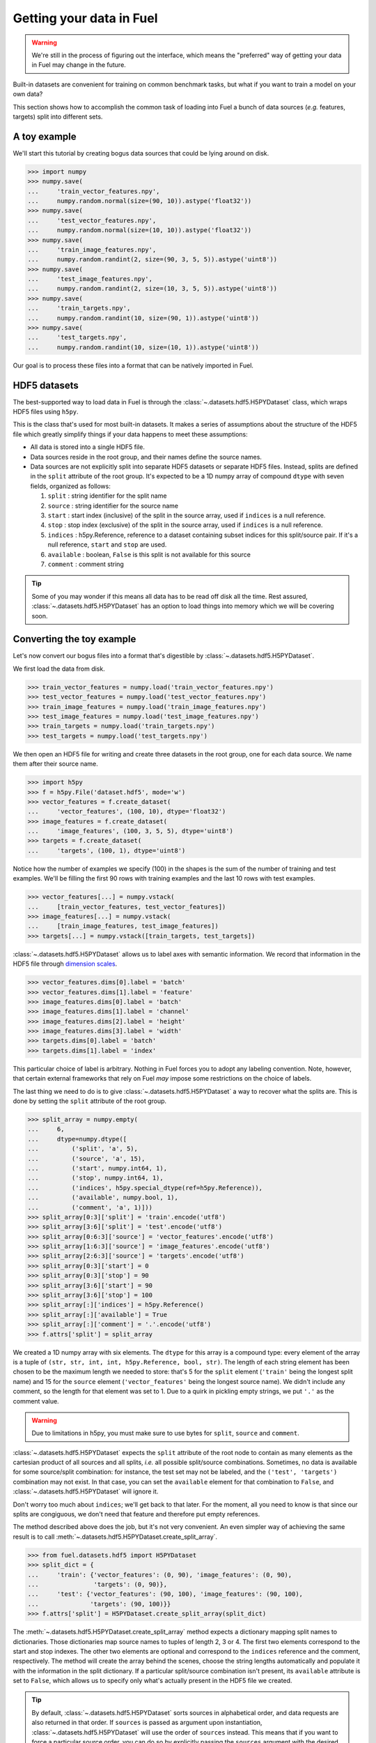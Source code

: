 Getting your data in Fuel
=========================

.. warning::

    We're still in the process of figuring out the interface, which means
    the "preferred" way of getting your data in Fuel may change in the future.

Built-in datasets are convenient for training on common benchmark tasks, but
what if you want to train a model on your own data?

This section shows how to accomplish the common task of loading into Fuel a
bunch of data sources (*e.g.* features, targets) split into different sets.

A toy example
-------------

We'll start this tutorial by creating bogus data sources that could be lying
around on disk.

>>> import numpy
>>> numpy.save(
...     'train_vector_features.npy',
...     numpy.random.normal(size=(90, 10)).astype('float32'))
>>> numpy.save(
...     'test_vector_features.npy',
...     numpy.random.normal(size=(10, 10)).astype('float32'))
>>> numpy.save(
...     'train_image_features.npy',
...     numpy.random.randint(2, size=(90, 3, 5, 5)).astype('uint8'))
>>> numpy.save(
...     'test_image_features.npy',
...     numpy.random.randint(2, size=(10, 3, 5, 5)).astype('uint8'))
>>> numpy.save(
...     'train_targets.npy',
...     numpy.random.randint(10, size=(90, 1)).astype('uint8'))
>>> numpy.save(
...     'test_targets.npy',
...     numpy.random.randint(10, size=(10, 1)).astype('uint8'))

Our goal is to process these files into a format that can be natively imported
in Fuel.

HDF5 datasets
-------------

The best-supported way to load data in Fuel is through the
:class:`~.datasets.hdf5.H5PYDataset` class, which wraps HDF5 files using
``h5py``.

This is the class that's used for most built-in datasets. It makes a series of
assumptions about the structure of the HDF5 file which greatly simplify
things if your data happens to meet these assumptions:

* All data is stored into a single HDF5 file.
* Data sources reside in the root group, and their names define the source
  names.
* Data sources are not explicitly split into separate HDF5 datasets or separate
  HDF5 files. Instead, splits are defined in the ``split`` attribute of the root
  group. It's expected to be a 1D numpy array of compound ``dtype`` with seven
  fields, organized as follows:

  1. ``split`` : string identifier for the split name
  2. ``source`` : string identifier for the source name
  3. ``start`` : start index (inclusive) of the split in the source
     array, used if ``indices`` is a null reference.
  4. ``stop`` : stop index (exclusive) of the split in the source
     array, used if ``indices`` is a null reference.
  5. ``indices`` : h5py.Reference, reference to a dataset containing
     subset indices for this split/source pair. If it's a null
     reference, ``start`` and ``stop`` are used.
  6. ``available`` : boolean, ``False`` is this split is not available
     for this source
  7. ``comment`` : comment string

.. tip::

    Some of you may wonder if this means all data has to be read off disk all
    the time. Rest assured, :class:`~.datasets.hdf5.H5PYDataset` has an
    option to load things into memory which we will be covering soon.

.. _convert_h5py_dataset:

Converting the toy example
--------------------------

Let's now convert our bogus files into a format that's digestible by
:class:`~.datasets.hdf5.H5PYDataset`.

We first load the data from disk.

>>> train_vector_features = numpy.load('train_vector_features.npy')
>>> test_vector_features = numpy.load('test_vector_features.npy')
>>> train_image_features = numpy.load('train_image_features.npy')
>>> test_image_features = numpy.load('test_image_features.npy')
>>> train_targets = numpy.load('train_targets.npy')
>>> test_targets = numpy.load('test_targets.npy')

We then open an HDF5 file for writing and create three datasets in the root
group, one for each data source. We name them after their source name.

>>> import h5py
>>> f = h5py.File('dataset.hdf5', mode='w')
>>> vector_features = f.create_dataset(
...     'vector_features', (100, 10), dtype='float32')
>>> image_features = f.create_dataset(
...     'image_features', (100, 3, 5, 5), dtype='uint8')
>>> targets = f.create_dataset(
...     'targets', (100, 1), dtype='uint8')

Notice how the number of examples we specify (100) in the shapes is the sum of
the number of training and test examples. We'll be filling the first 90 rows
with training examples and the last 10 rows with test examples.

>>> vector_features[...] = numpy.vstack(
...     [train_vector_features, test_vector_features])
>>> image_features[...] = numpy.vstack(
...     [train_image_features, test_image_features])
>>> targets[...] = numpy.vstack([train_targets, test_targets])

:class:`~.datasets.hdf5.H5PYDataset` allows us to label axes with semantic
information. We record that information in the HDF5 file through `dimension
scales`_.

>>> vector_features.dims[0].label = 'batch'
>>> vector_features.dims[1].label = 'feature'
>>> image_features.dims[0].label = 'batch'
>>> image_features.dims[1].label = 'channel'
>>> image_features.dims[2].label = 'height'
>>> image_features.dims[3].label = 'width'
>>> targets.dims[0].label = 'batch'
>>> targets.dims[1].label = 'index'

This particular choice of label is arbitrary. Nothing in Fuel forces you to
adopt any labeling convention. Note, however, that certain external frameworks
that rely on Fuel *may* impose some restrictions on the choice of labels.

The last thing we need to do is to give :class:`~.datasets.hdf5.H5PYDataset`
a way to recover what the splits are. This is done by setting the ``split``
attribute of the root group.

>>> split_array = numpy.empty(
...     6,
...     dtype=numpy.dtype([
...         ('split', 'a', 5),
...         ('source', 'a', 15),
...         ('start', numpy.int64, 1),
...         ('stop', numpy.int64, 1),
...         ('indices', h5py.special_dtype(ref=h5py.Reference)),
...         ('available', numpy.bool, 1),
...         ('comment', 'a', 1)]))
>>> split_array[0:3]['split'] = 'train'.encode('utf8')
>>> split_array[3:6]['split'] = 'test'.encode('utf8')
>>> split_array[0:6:3]['source'] = 'vector_features'.encode('utf8')
>>> split_array[1:6:3]['source'] = 'image_features'.encode('utf8')
>>> split_array[2:6:3]['source'] = 'targets'.encode('utf8')
>>> split_array[0:3]['start'] = 0
>>> split_array[0:3]['stop'] = 90
>>> split_array[3:6]['start'] = 90
>>> split_array[3:6]['stop'] = 100
>>> split_array[:]['indices'] = h5py.Reference()
>>> split_array[:]['available'] = True
>>> split_array[:]['comment'] = '.'.encode('utf8')
>>> f.attrs['split'] = split_array

We created a 1D numpy array with six elements. The ``dtype`` for this array
is a compound type: every element of the array is a tuple of ``(str, str, int,
int, h5py.Reference, bool, str)``. The length of each string element has been
chosen to be the maximum length we needed to store: that's 5 for the ``split``
element (``'train'`` being the longest split name) and 15 for the ``source``
element (``'vector_features'`` being the longest source name). We didn't
include any comment, so the length for that element was set to 1. Due to a
quirk in pickling empty strings, we put ``'.'`` as the comment value.

.. warning::

    Due to limitations in h5py, you must make sure to use bytes for ``split``,
    ``source`` and ``comment``.

:class:`~.datasets.hdf5.H5PYDataset` expects the ``split`` attribute of the
root node to contain as many elements as the cartesian product of all sources
and all splits, *i.e.* all possible split/source combinations. Sometimes, no
data is available for some source/split combination: for instance, the test
set may not be labeled, and the ``('test', 'targets')`` combination may not
exist. In that case, you can set the ``available`` element for that combination
to ``False``, and :class:`~.datasets.hdf5.H5PYDataset` will ignore it.

Don't worry too much about ``indices``; we'll get back to that later. For the
moment, all you need to know is that since our splits are congiguous, we don't
need that feature and therefore put empty references.

The method described above does the job, but it's not very convenient. An even
simpler way of achieving the same result is to call
:meth:`~.datasets.hdf5.H5PYDataset.create_split_array`.

>>> from fuel.datasets.hdf5 import H5PYDataset
>>> split_dict = {
...     'train': {'vector_features': (0, 90), 'image_features': (0, 90),
...               'targets': (0, 90)},
...     'test': {'vector_features': (90, 100), 'image_features': (90, 100),
...              'targets': (90, 100)}}
>>> f.attrs['split'] = H5PYDataset.create_split_array(split_dict)

The :meth:`~.datasets.hdf5.H5PYDataset.create_split_array` method expects
a dictionary mapping split names to dictionaries. Those dictionaries map source
names to tuples of length 2, 3 or 4. The first two elements correspond to the
start and stop indexes. The other two elements are optional and correspond to
the ``indices`` reference and the comment, respectively. The method will create
the array behind the scenes, choose the string lengths automatically and
populate it with the information in the split dictionary. If a particular
split/source combination isn't present, its ``available`` attribute is set to
``False``, which allows us to specify only what's actually present in the HDF5
file we created.

.. tip::

    By default, :class:`~.datasets.hdf5.H5PYDataset` sorts sources in
    alphabetical order, and data requests are also returned in that order. If
    ``sources`` is passed as argument upon instantiation,
    :class:`~.datasets.hdf5.H5PYDataset` will use the order of ``sources``
    instead. This means that if you want to force a particular source order, you
    can do so by explicitly passing the ``sources`` argument with the desired
    ordering. For example, if your dataset has two sources named ``'features'``
    and ``'targets'`` and you'd like the targets to be returned first, you need
    to pass ``sources=('targets', 'features')`` as a constructor argument.

We flush, close the file and *voilà*!

>>> f.flush()
>>> f.close()

Playing with H5PYDataset datasets
---------------------------------

Let's explore what we can do with the dataset we just created.

The simplest thing is to load it by giving its path and a tuple of split names:

>>> train_set = H5PYDataset('dataset.hdf5', which_sets=('train',))
>>> print(train_set.num_examples)
90
>>> test_set = H5PYDataset('dataset.hdf5', which_sets=('test',))
>>> print(test_set.num_examples)
10

Passing more than one split name would cause the splits to be concatenated.
The available data sources would be the intersection of the sources provided
by each split.

You can further restrict which examples are used by providing a ``slice`` object
as the ``subset`` argument. *Make sure that its* ``step`` *is either 1 or*
``None`` *, as these are the only two options that are supported*.

>>> train_set = H5PYDataset(
...     'dataset.hdf5', which_sets=('train',), subset=slice(0, 80))
>>> print(train_set.num_examples)
80
>>> valid_set = H5PYDataset(
...     'dataset.hdf5', which_sets=('train',), subset=slice(80, 90))
>>> print(valid_set.num_examples)
10

The available data sources are defined by the names of the datasets in the root
node of the HDF5 file, and :class:`~.datasets.hdf5.H5PYDataset` automatically
picked them up for us:

>>> print(train_set.provides_sources)
('image_features', 'targets', 'vector_features')

It also parsed axis labels, which are accessible through the ``axis_labels``
property, which is a dict mapping source names to a tuple of axis labels:

>>> print(train_set.axis_labels['image_features'])
('batch', 'channel', 'height', 'width')
>>> print(train_set.axis_labels['vector_features'])
('batch', 'feature')
>>> print(train_set.axis_labels['targets'])
('batch', 'index')

We can request data as usual:

>>> handle = train_set.open()
>>> data = train_set.get_data(handle, slice(0, 10))
>>> print((data[0].shape, data[1].shape, data[2].shape))
((10, 3, 5, 5), (10, 1), (10, 10))
>>> train_set.close(handle)

We can also request just the vector features:

>>> train_vector_features = H5PYDataset(
...     'dataset.hdf5', which_sets=('train',), subset=slice(0, 80),
...     sources=['vector_features'])
>>> handle = train_vector_features.open()
>>> data, = train_vector_features.get_data(handle, slice(0, 10))
>>> print(data.shape)
(10, 10)
>>> train_vector_features.close(handle)

Loading data in memory
----------------------

Reading data off disk is inefficient compared to storing it in memory. Large
datasets make it inevitable, but if your dataset is small enough that it fits
into memory, you should take advantage of it.

In :class:`~.datasets.hdf5.H5PYDataset`, this is accomplished via the
``load_in_memory`` constructor argument. It has the effect of loading *just*
what you requested, and nothing more.

>>> in_memory_train_vector_features = H5PYDataset(
...     'dataset.hdf5', which_sets=('train',), subset=slice(0, 80),
...     sources=['vector_features'], load_in_memory=True)
>>> data, = in_memory_train_vector_features.data_sources
>>> print(type(data)) # doctest: +ELLIPSIS
<... 'numpy.ndarray'>
>>> print(data.shape)
(80, 10)

Non-contiguous splits
---------------------

Sometimes it's not possible to store the different splits contiguously. In that
case, you'll want to use the ``indices`` field of the
:class:`~.datasets.hdf5.H5PYDataset` split array. A non-empty reference in that
field overrides the ``start`` and ``stop`` fields, and the dataset the
reference points to is used to determine the indices for that split/source
pair.

Suppose that you'd like to use the even examples as your training set and the
odd examples as your test set. We'll start with the HDF5 file we populated
earlier and manipulate its ``split`` attribute.

>>> f = h5py.File('dataset.hdf5', mode='a')
>>> f['train_indices'] = numpy.arange(0, 100, 2)
>>> train_ref = f['train_indices'].ref
>>> f['test_indices'] = numpy.arange(1, 100, 2)
>>> test_ref = f['test_indices'].ref
>>> split_dict = {
...     'train': {'vector_features': (-1, -1, train_ref),
...               'image_features': (-1, -1, train_ref),
...               'targets': (-1, -1, train_ref)},
...     'test': {'vector_features': (-1, -1, test_ref),
...              'image_features': (-1, -1, test_ref),
...              'targets': (-1, -1, test_ref)}}
>>> f.attrs['split'] = H5PYDataset.create_split_array(split_dict)
>>> f.flush()
>>> f.close()

We created two new datasets containing even and odd indices from 0 to 99,
respectively, and passed references to these datasets in the split dict. In that
case, the value we pass to ``start`` and ``stop`` really doesn't matter, so
we arbitrarily chose ``-1`` for both.

Let's check that the training and test set do contain even and odd examples:

>>> train_set = H5PYDataset(
...     'dataset.hdf5', which_sets=('train',), sources=('vector_features',))
>>> handle = train_set.open()
>>> print(
...     numpy.array_equal(
...         train_set.get_data(handle, slice(0, 50))[0],
...         numpy.vstack(
...             [numpy.load('train_vector_features.npy'),
...              numpy.load('test_vector_features.npy')])[::2]))
True
>>> train_set.close(handle)
>>> test_set = H5PYDataset(
...     'dataset.hdf5', which_sets=('test',), sources=('vector_features',))
>>> handle = test_set.open()
>>> print(
...     numpy.array_equal(
...         test_set.get_data(handle, slice(0, 50))[0],
...         numpy.vstack(
...             [numpy.load('train_vector_features.npy'),
...              numpy.load('test_vector_features.npy')])[1::2]))
True
>>> test_set.close(handle)

Variable-length data
--------------------

:class:`~.datasets.hdf5.H5PYDataset` also supports variable length data. Let's
update the image features to reflect that:

.. doctest::
   :hide:

   >>> numpy.random.seed(1234)

>>> sizes = numpy.random.randint(3, 9, size=(100,))
>>> train_image_features = [
...     numpy.random.randint(256, size=(3, size, size)).astype('uint8')
...     for size in sizes[:90]]
>>> test_image_features = [
...     numpy.random.randint(256, size=(3, size, size)).astype('uint8')
...     for size in sizes[90:]]

In this new example, images have random shapes ranging from 3x3 pixels to 8x8
pixels.

First, we put the vector features and the targets inside the HDF5 file as
before:

>>> f = h5py.File('dataset.hdf5', mode='w')
>>> f['vector_features'] = numpy.vstack(
...     [numpy.load('train_vector_features.npy'),
...      numpy.load('test_vector_features.npy')])
>>> f['targets'] = numpy.vstack(
...     [numpy.load('train_targets.npy'),
...      numpy.load('test_targets.npy')])
>>> f['vector_features'].dims[0].label = 'batch'
>>> f['vector_features'].dims[1].label = 'feature'
>>> f['targets'].dims[0].label = 'batch'
>>> f['targets'].dims[1].label = 'index'

We now have to put the variable-length images inside the HDF5 file. We can't
do that directly, since HDF5 and h5py don't support multi-dimensional ragged
arrays. However, there *is* support for 1D ragged arrays. Instead, we'll
flatten the images before putting them in the HDF5 file:

>>> all_image_features = train_image_features + test_image_features
>>> dtype = h5py.special_dtype(vlen=numpy.dtype('uint8'))
>>> image_features = f.create_dataset('image_features', (100,), dtype=dtype)
>>> image_features[...] = [image.flatten() for image in all_image_features]
>>> image_features.dims[0].label = 'batch'

If you're feeling lost, have a look at the `dedicated tutorial on
variable-length data`_.

The images are now in the HDF5 file, but that doesn't help us unless we can
recover their original shape. For that, we'll create a dimension scale that
we'll attach to the ``'image_features'`` dataset using the name ``'shapes'``
(use this *exact* name):

>>> image_features_shapes = f.create_dataset(
...     'image_features_shapes', (100, 3), dtype='int32')
>>> image_features_shapes[...] = numpy.array(
...     [image.shape for image in all_image_features])
>>> image_features.dims.create_scale(image_features_shapes, 'shapes')
>>> image_features.dims[0].attach_scale(image_features_shapes)

We'd also like to tag those variable-length dimensions with semantic
information. We'll create another dimension scale that we'll attach to the
``'image_features'`` dataset using the name ``'shape_labels'``
(use this *exact* name):

>>> image_features_shape_labels = f.create_dataset(
...     'image_features_shape_labels', (3,), dtype='S7')
>>> image_features_shape_labels[...] = [
...     'channel'.encode('utf8'), 'height'.encode('utf8'),
...     'width'.encode('utf8')]
>>> image_features.dims.create_scale(
...     image_features_shape_labels, 'shape_labels')
>>> image_features.dims[0].attach_scale(image_features_shape_labels)

The :class:`~.datasets.hdf5.H5PYDataset` class will handle things from
there on. When image features are loaded, it will retrieve their shapes and
do the reshape automatically.

Lastly, we create the split dictionary exactly as before:

>>> split_dict = {
...     'train': {'vector_features': (0, 90), 'image_features': (0, 90),
...               'targets': (0, 90)},
...     'test': {'vector_features': (90, 100), 'image_features': (90, 100),
...              'targets': (90, 100)}}
>>> f.attrs['split'] = H5PYDataset.create_split_array(split_dict)
>>> f.flush()
>>> f.close()

That's it. Now let's kick the tires a little. The axis labels appear as they
should:

>>> train_set = H5PYDataset(
...     'dataset.hdf5', which_sets=('train',), sources=('image_features',))
>>> print(train_set.axis_labels['image_features'])
('batch', 'channel', 'height', 'width')

:class:`~.datasets.hdf5.H5PYDataset` retrieves images of different shapes and
automatically unflattens them:

>>> handle = train_set.open()
>>> images, = train_set.get_data(handle, slice(0, 10))
>>> train_set.close(handle)
>>> print(images[0].shape, images[1].shape)
(3, 6, 6) (3, 8, 8)

The object returned by ``get_data`` is a 1D numpy array of objects:

>>> print(type(images), images.dtype, images.shape) # doctest: +ELLIPSIS
<... 'numpy.ndarray'> object (10,)

.. doctest::
   :hide:

   >>> import os
   >>> os.remove('train_image_features.npy')
   >>> os.remove('train_vector_features.npy')
   >>> os.remove('train_targets.npy')
   >>> os.remove('test_image_features.npy')
   >>> os.remove('test_vector_features.npy')
   >>> os.remove('test_targets.npy')
   >>> os.remove('dataset.hdf5')

.. _dimension scales: http://docs.h5py.org/en/latest/high/dims.html
.. _dedicated tutorial on variable-length data: http://docs.h5py.org/en/latest/special.html#arbitrary-vlen-data
